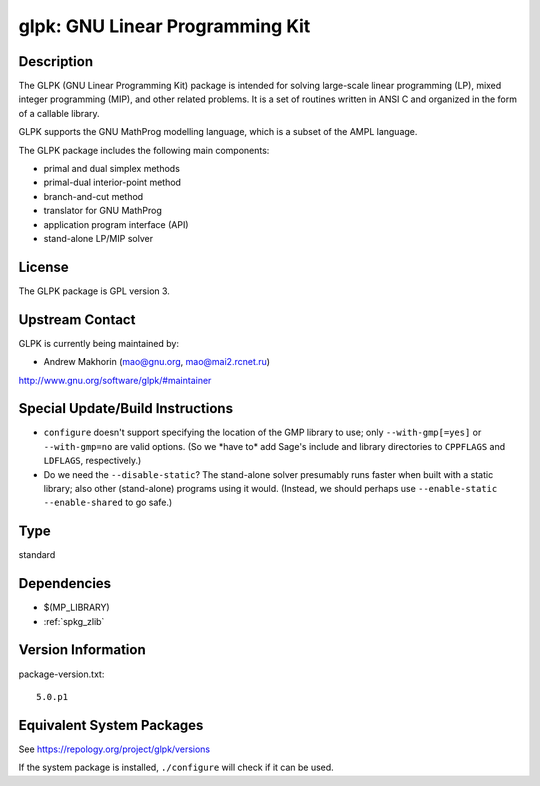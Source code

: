 .. _spkg_glpk:

glpk: GNU Linear Programming Kit
==========================================

Description
-----------

The GLPK (GNU Linear Programming Kit) package is intended for solving
large-scale linear programming (LP), mixed integer programming (MIP),
and other related problems. It is a set of routines written in ANSI C
and organized in the form of a callable library.

GLPK supports the GNU MathProg modelling language, which is a subset of
the AMPL language.

The GLPK package includes the following main components:

-  primal and dual simplex methods
-  primal-dual interior-point method
-  branch-and-cut method
-  translator for GNU MathProg
-  application program interface (API)
-  stand-alone LP/MIP solver

License
-------

The GLPK package is GPL version 3.


Upstream Contact
----------------

GLPK is currently being maintained by:

-  Andrew Makhorin (mao@gnu.org, mao@mai2.rcnet.ru)

http://www.gnu.org/software/glpk/#maintainer

Special Update/Build Instructions
---------------------------------

-  ``configure`` doesn't support specifying the location of the GMP
   library to use; only ``--with-gmp[=yes]`` or ``--with-gmp=no``
   are valid options. (So we \*have to\* add Sage's include and
   library directories to ``CPPFLAGS`` and ``LDFLAGS``, respectively.)

-  Do we need the ``--disable-static``? The stand-alone solver presumably
   runs faster when built with a static library; also other
   (stand-alone)
   programs using it would.
   (Instead, we should perhaps use ``--enable-static --enable-shared``
   to
   go safe.)

Type
----

standard


Dependencies
------------

- $(MP_LIBRARY)
- :ref:`spkg_zlib`

Version Information
-------------------

package-version.txt::

    5.0.p1


Equivalent System Packages
--------------------------

.. tab:: Alpine

   .. CODE-BLOCK:: bash

       $ apk add glpk-dev 


.. tab:: Arch Linux

   .. CODE-BLOCK:: bash

       $ sudo pacman -S glpk 


.. tab:: conda-forge

   .. CODE-BLOCK:: bash

       $ conda install glpk 


.. tab:: Debian/Ubuntu

   .. CODE-BLOCK:: bash

       $ sudo apt-get install glpk-utils libglpk-dev 


.. tab:: Fedora/Redhat/CentOS

   .. CODE-BLOCK:: bash

       $ sudo yum install glpk glpk-devel glpk-utils


.. tab:: FreeBSD

   .. CODE-BLOCK:: bash

       $ sudo pkg install math/glpk 


.. tab:: Gentoo Linux

   .. CODE-BLOCK:: bash

       $ sudo emerge sci-mathematics/glpk 


.. tab:: Homebrew

   .. CODE-BLOCK:: bash

       $ brew install glpk 


.. tab:: MacPorts

   .. CODE-BLOCK:: bash

       $ sudo port install glpk 


.. tab:: Nixpkgs

   .. CODE-BLOCK:: bash

       $ nix-env -f \'\<nixpkgs\>\' --install --attr glpk 


.. tab:: openSUSE

   .. CODE-BLOCK:: bash

       $ sudo zypper install glpk glpk-devel 


.. tab:: pyodide

   install the following packages: glpk

.. tab:: Void Linux

   .. CODE-BLOCK:: bash

       $ sudo xbps-install glpk-devel 



See https://repology.org/project/glpk/versions

If the system package is installed, ``./configure`` will check if it can be used.

